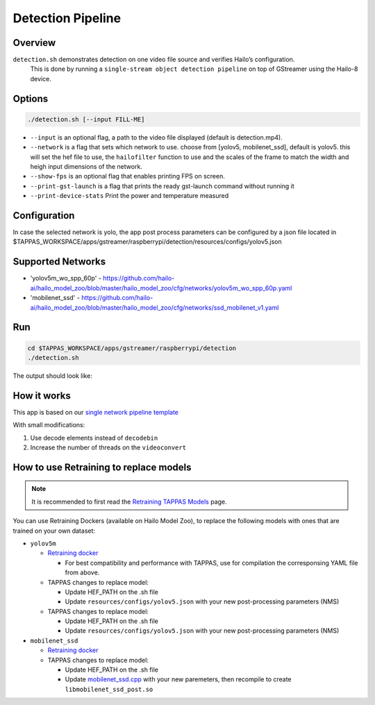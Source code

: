 
Detection Pipeline
==================

Overview
--------

``detection.sh`` demonstrates detection on one video file source and verifies Hailo’s configuration.
 This is done by running a ``single-stream object detection pipeline`` on top of GStreamer using the Hailo-8 device.

Options
-------

.. code-block:: sh

   ./detection.sh [--input FILL-ME]


* ``--input`` is an optional flag, a path to the video file displayed (default is detection.mp4).
* ``--network``   is a flag that sets which network to use. choose from [yolov5, mobilenet_ssd], default is yolov5.
  this will set the hef file to use, the ``hailofilter`` function to use and the scales of the frame to match the width and heigh input dimensions of the network.
* ``--show-fps``  is an optional flag that enables printing FPS on screen.
* ``--print-gst-launch`` is a flag that prints the ready gst-launch command without running it
* ``--print-device-stats`` Print the power and temperature measured

Configuration
-------------
In case the selected network is yolo, the app post process parameters can be configured by a json file located in $TAPPAS_WORKSPACE/apps/gstreamer/raspberrypi/detection/resources/configs/yolov5.json


Supported Networks
------------------


* 'yolov5m_wo_spp_60p' - https://github.com/hailo-ai/hailo_model_zoo/blob/master/hailo_model_zoo/cfg/networks/yolov5m_wo_spp_60p.yaml
* 'mobilenet_ssd' - https://github.com/hailo-ai/hailo_model_zoo/blob/master/hailo_model_zoo/cfg/networks/ssd_mobilenet_v1.yaml

Run
---

.. code-block:: sh

   cd $TAPPAS_WORKSPACE/apps/gstreamer/raspberrypi/detection
   ./detection.sh

The output should look like:


.. raw:: html

   <div align="center">
       <img src="readme_resources/pipeline_run.gif" width="600px" height="500px"/>
   </div>


How it works
------------

This app is based on our `single network pipeline template <../../../../docs/pipelines/single_network.rst>`_

With small modifications:


#. Use decode elements instead of ``decodebin``
#. Increase the number of threads on the ``videoconvert``

How to use Retraining to replace models
---------------------------------------

.. note:: It is recommended to first read the `Retraining TAPPAS Models <../../../../docs/write_your_own_application/retraining-tappas-models.rst>`_ page. 

You can use Retraining Dockers (available on Hailo Model Zoo), to replace the following models with ones
that are trained on your own dataset:

- ``yolov5m``
  
  - `Retraining docker <https://github.com/hailo-ai/hailo_model_zoo/tree/master/training/yolov5>`_

    - For best compatibility and performance with TAPPAS, use for compilation the corresponsing YAML file from above.
  - TAPPAS changes to replace model:

    - Update HEF_PATH on the .sh file
    - Update ``resources/configs/yolov5.json`` with your new post-processing parameters (NMS)
  - TAPPAS changes to replace model:

    - Update HEF_PATH on the .sh file
    - Update ``resources/configs/yolov5.json`` with your new post-processing parameters (NMS)
- ``mobilenet_ssd``
  
  - `Retraining docker <https://github.com/hailo-ai/hailo_model_zoo/tree/master/training/ssd>`_
  - TAPPAS changes to replace model:

    - Update HEF_PATH on the .sh file
    - Update `mobilenet_ssd.cpp <https://github.com/hailo-ai/tappas/blob/master/core/hailo/libs/postprocesses/detection/mobilenet_ssd.cpp#L141>`_
      with your new paremeters, then recompile to create ``libmobilenet_ssd_post.so``